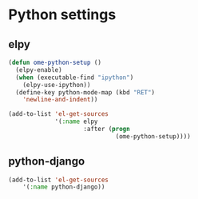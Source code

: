 * Python settings
** elpy
#+begin_src emacs-lisp
  (defun ome-python-setup ()
    (elpy-enable)
    (when (executable-find "ipython")
      (elpy-use-ipython))
    (define-key python-mode-map (kbd "RET")
      'newline-and-indent))

  (add-to-list 'el-get-sources
               '(:name elpy
                       :after (progn
                                (ome-python-setup))))
#+end_src
** python-django
#+begin_src emacs-lisp
(add-to-list 'el-get-sources
	'(:name python-django))
#+end_src
